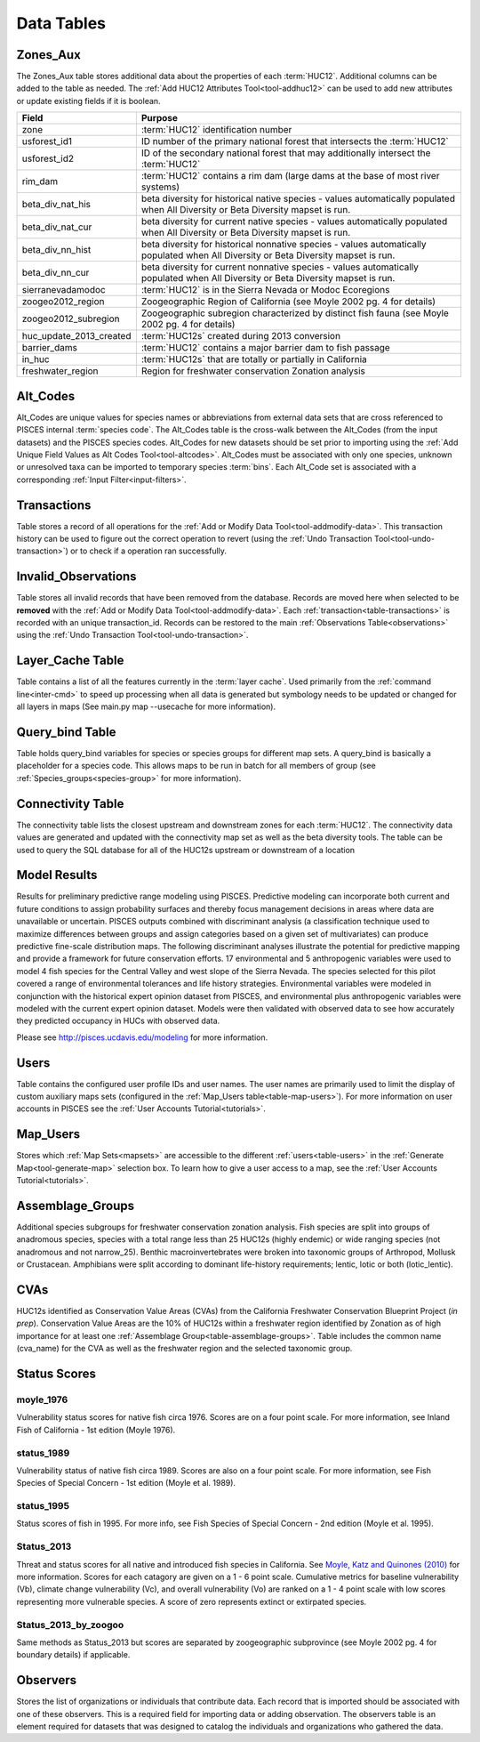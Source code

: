.. _data-tables:

Data Tables
===========

.. _table-zones-aux:

Zones_Aux
---------

The Zones_Aux table stores additional data about the properties of each :term:`HUC12`. Additional columns can be added to the table as needed. The :ref:`Add HUC12 Attributes Tool<tool-addhuc12>` can be used to add new attributes or update existing fields if it is boolean. 

.. csv-table::
		:header: Field, Purpose
		:widths: 14, 75
		
		zone, :term:`HUC12` identification number
		usforest_id1, ID number of the primary national forest that intersects the :term:`HUC12`
		usforest_id2, ID of the secondary national forest that may additionally intersect the :term:`HUC12`
		rim_dam, :term:`HUC12` contains a rim dam  (large dams at the base of most river systems)
		beta_div_nat_his, beta diversity for historical native species - values automatically populated when All Diversity or Beta Diversity mapset is run.
		beta_div_nat_cur, beta diversity for current native species - values automatically populated when All Diversity or Beta Diversity mapset is run.
		beta_div_nn_hist, beta diversity for historical nonnative species - values automatically populated when All Diversity or Beta Diversity mapset is run.
		beta_div_nn_cur, beta diversity for current nonnative species - values automatically populated when All Diversity or Beta Diversity mapset is run. 
		sierranevadamodoc, :term:`HUC12` is in the Sierra Nevada or Modoc Ecoregions
		zoogeo2012_region, Zoogeographic Region of California (see Moyle 2002 pg. 4 for details)
		zoogeo2012_subregion, Zoogeographic subregion characterized by distinct fish fauna (see Moyle 2002 pg. 4 for details)
		huc_update_2013_created, :term:`HUC12s` created during 2013 conversion
		barrier_dams, :term:`HUC12` contains a major barrier dam to fish passage
		in_huc, :term:`HUC12s` that are totally or partially in California
		freshwater_region, Region for freshwater conservation Zonation analysis
		

.. _table-altcodes:

Alt_Codes 
---------
Alt_Codes are unique values for species names or abbreviations from external data sets 
that are cross referenced to PISCES internal :term:`species code`. The Alt_Codes table is the cross-walk between the Alt_Codes (from the input datasets) and the PISCES species codes. Alt_Codes for new datasets should be set prior to importing using the :ref:`Add Unique Field Values as Alt Codes Tool<tool-altcodes>`. Alt_Codes must be associated with only one species, unknown or unresolved taxa can be imported to temporary species :term:`bins`. Each Alt_Code set is associated with a corresponding :ref:`Input Filter<input-filters>`.


.. _table-transactions:

Transactions
------------
Table stores a record of all operations for the :ref:`Add or Modify Data Tool<tool-addmodify-data>`. 
This transaction history can be used to figure out the correct operation to 
revert (using the :ref:`Undo Transaction Tool<tool-undo-transaction>`) 
or to check if a operation ran successfully. 


.. _table-invalid-observations:

Invalid_Observations
--------------------

Table stores all invalid records that have been removed from the database. Records are moved here when selected to be **removed** with the :ref:`Add or Modify Data Tool<tool-addmodify-data>`. Each :ref:`transaction<table-transactions>` is recorded with an unique transaction_id.  Records can be restored to the main :ref:`Observations Table<observations>` using the :ref:`Undo Transaction Tool<tool-undo-transaction>`.
 
.. _table-layer-cache:

Layer_Cache Table
------------------

Table contains a list of all the features currently in the :term:`layer cache`. Used primarily from the 
:ref:`command line<inter-cmd>` to speed up processing when all data is generated but symbology needs to be updated or changed for all layers in maps (See main.py map --usecache for more information).


.. _table-query-bind:

Query_bind Table
-----------------
Table holds query_bind variables for species or species groups for different map sets. A query_bind is basically a placeholder for a species code. This allows maps to be run in batch for all members of group (see :ref:`Species_groups<species-group>` for more information). 


.. _table-connectivity:

Connectivity Table
-------------------
The connectivity table lists the closest upstream and downstream zones for each :term:`HUC12`. The connectivity data values are generated and updated with the connectivity map set as well as the beta diversity tools. The table can be used to query the SQL database for all of the HUC12s upstream or downstream of a location

.. _table-model-results:

Model Results
-------------
Results for preliminary predictive range modeling using PISCES. Predictive modeling can incorporate both current and future conditions to assign probability surfaces and thereby focus management decisions in areas where data are unavailable or uncertain. PISCES outputs combined with discriminant analysis (a classification technique used to maximize differences between groups and assign categories based on a given set of multivariates) can produce predictive fine-scale distribution maps. The following discriminant analyses illustrate the potential for predictive mapping and provide a framework for future conservation efforts.
17 environmental and 5 anthropogenic variables were used to model 4 fish species for the Central Valley and west slope of the Sierra Nevada. The species selected for this pilot covered a range of environmental tolerances and life history strategies. Environmental variables were modeled in conjunction with the historical expert opinion dataset from PISCES, and environmental plus anthropogenic variables were modeled with the current expert opinion dataset. Models were then validated with observed data to see how accurately they predicted occupancy in HUCs with observed data.

Please see http://pisces.ucdavis.edu/modeling for more information. 

.. _table-users:

Users
-----
Table contains the configured user profile IDs and user names. The user names are primarily used to limit the display of custom auxiliary maps sets (configured in the :ref:`Map_Users table<table-map-users>`). For more information on user accounts in PISCES see the :ref:`User Accounts Tutorial<tutorials>`.

.. _table-map-users:

Map_Users
---------
Stores which :ref:`Map Sets<mapsets>` are accessible to the different :ref:`users<table-users>` in the :ref:`Generate Map<tool-generate-map>` selection box. To learn how to give a user access to a map, see the :ref:`User Accounts Tutorial<tutorials>`.

.. _table-assemblage-groups:

Assemblage_Groups
-----------------
Additional species subgroups for freshwater conservation zonation analysis. Fish species are split into groups of anadromous species, species with a total range less than 25 HUC12s (highly endemic) or wide ranging species (not anadromous and not narrow_25). Benthic macroinvertebrates were broken into taxonomic groups of Arthropod, Mollusk or Crustacean. Amphibians were split according to dominant life-history requirements; lentic, lotic or both (lotic_lentic).


.. _table-cvas:
  
CVAs
----------
HUC12s identified as Conservation Value Areas (CVAs) from the California Freshwater Conservation Blueprint Project (*in prep*). Conservation Value Areas are the 10% of HUC12s within a freshwater region identified by Zonation as of high importance for at least one :ref:`Assemblage Group<table-assemblage-groups>`. Table includes the common name (cva_name) for the CVA as well as the freshwater region and the selected taxonomic group.

.. _table-status-scores:

Status Scores
-------------

moyle_1976
###########
Vulnerability status scores for native fish circa 1976. Scores are on a four point scale. For more information, see Inland Fish of California - 1st edition (Moyle 1976).

status_1989
############
Vulnerability status of native fish circa 1989. Scores are also on a four point scale. For more information, see Fish Species of Special Concern - 1st edition (Moyle et al. 1989).

status_1995
############
Status scores of fish in 1995. For more info, see Fish Species of Special Concern - 2nd edition (Moyle et al. 1995).

Status_2013 
#####################################

Threat and status scores for all native and introduced fish species in California. See `Moyle, Katz and Quinones (2010) <https://watershed.ucdavis.edu/pdf/Moyle%20CA%20fish%20status-WP.pdf>`_ for more information. Scores for each catagory are given on a 1 - 6 point scale. Cumulative metrics for baseline vulnerability (Vb), climate change vulnerability (Vc), and overall vulnerability (Vo) are ranked on a 1 - 4 point scale with low scores representing more vulnerable species. A score of zero represents extinct or extirpated species.

Status_2013_by_zoogoo
#######################

Same methods as Status_2013 but scores are separated by zoogeographic subprovince (see Moyle 2002 pg. 4 for boundary details) if applicable. 


.. _table-observers:

Observers
----------
Stores the list of organizations or individuals that contribute data. Each record that is imported should be associated with one of these observers. This is a required field for importing data or adding observation. The observers table is an element required for datasets that was designed to catalog the individuals and organizations who gathered the data.